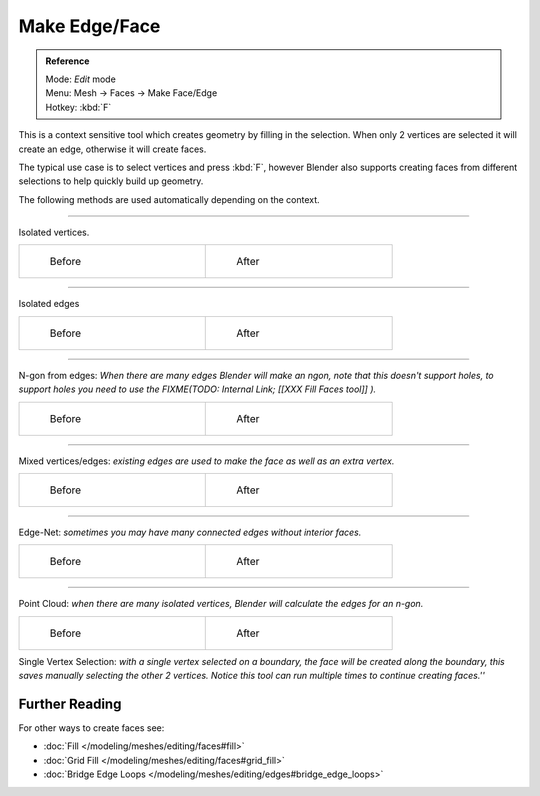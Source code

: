 
..    TODO/Review: {{review|}} .


**************
Make Edge/Face
**************

.. admonition:: Reference
   :class: refbox

   | Mode:     *Edit* mode
   | Menu:     Mesh → Faces → Make Face/Edge
   | Hotkey:   :kbd:`F`


This is a context sensitive tool which creates geometry by filling in the selection.
When only 2 vertices are selected it will create an edge, otherwise it will create faces.


The typical use case is to select vertices and press :kbd:`F`,
however Blender also supports creating faces from different selections to help quickly build
up geometry.


The following methods are used automatically depending on the context.


----

Isolated vertices.

+-----------------------------------------------------------+----------------------------------------------------------+
+.. figure:: /images/bmesh_make_face_verts_simple_before.jpg|.. figure:: /images/bmesh_make_face_verts_simple_after.jpg+
+   :width: 200px                                           |   :width: 200px                                          +
+   :figwidth: 200px                                        |   :figwidth: 200px                                       +
+                                                           |                                                          +
+   Before                                                  |   After                                                  +
+-----------------------------------------------------------+----------------------------------------------------------+


----

Isolated edges

+-----------------------------------------------------------+----------------------------------------------------------+
+.. figure:: /images/bmesh_make_face_edges_simple_before.jpg|.. figure:: /images/bmesh_make_face_edges_simple_after.jpg+
+   :width: 200px                                           |   :width: 200px                                          +
+   :figwidth: 200px                                        |   :figwidth: 200px                                       +
+                                                           |                                                          +
+   Before                                                  |   After                                                  +
+-----------------------------------------------------------+----------------------------------------------------------+


----

N-gon from edges: *When there are many edges Blender will make an ngon, note that this doesn't support holes, to support holes you need to use the
FIXME(TODO: Internal Link;
[[XXX Fill Faces tool]]
).*

+---------------------------------------------------------+---------------------------------------------------------------+
+.. figure:: /images/bmesh_make_face_edges_ngon_before.jpg|.. figure:: /images/bmesh_make_face_edges_ngon_simple_after.jpg+
+   :width: 200px                                         |   :width: 200px                                               +
+   :figwidth: 200px                                      |   :figwidth: 200px                                            +
+                                                         |                                                               +
+   Before                                                |   After                                                       +
+---------------------------------------------------------+---------------------------------------------------------------+


----

Mixed vertices/edges: *existing edges are used to make the face as well as an extra vertex.*

+---------------------------------------------------------+--------------------------------------------------------+
+.. figure:: /images/bmesh_make_face_mix_simple_before.jpg|.. figure:: /images/bmesh_make_face_mix_simple_after.jpg+
+   :width: 200px                                         |   :width: 200px                                        +
+   :figwidth: 200px                                      |   :figwidth: 200px                                     +
+                                                         |                                                        +
+   Before                                                |   After                                                +
+---------------------------------------------------------+--------------------------------------------------------+


----

Edge-Net: *sometimes you may have many connected edges without interior faces.*

+--------------------------------------------------+-------------------------------------------------+
+.. figure:: /images/bmesh_make_face_net_before.jpg|.. figure:: /images/bmesh_make_face_net_after.jpg+
+   :width: 200px                                  |   :width: 200px                                 +
+   :figwidth: 200px                               |   :figwidth: 200px                              +
+                                                  |                                                 +
+   Before                                         |   After                                         +
+--------------------------------------------------+-------------------------------------------------+


----

Point Cloud: *when there are many isolated vertices,
Blender will calculate the edges for an n-gon.*

+----------------------------------------------------+---------------------------------------------------+
+.. figure:: /images/bmesh_make_face_cloud_before.jpg|.. figure:: /images/bmesh_make_face_cloud_after.jpg+
+   :width: 200px                                    |   :width: 200px                                   +
+   :figwidth: 200px                                 |   :figwidth: 200px                                +
+                                                    |                                                   +
+   Before                                           |   After                                           +
+----------------------------------------------------+---------------------------------------------------+


Single Vertex Selection: *with a single vertex selected on a boundary,
the face will be created along the boundary,
this saves manually selecting the other 2 vertices.
Notice this tool can run multiple times to continue creating faces.''*

.. figure:: /images/Mesh_face_create_boundary.jpg

Further Reading
^^^^^^^^^^^^^^^

For other ways to create faces see:

- :doc:`Fill </modeling/meshes/editing/faces#fill>`
- :doc:`Grid Fill </modeling/meshes/editing/faces#grid_fill>`
- :doc:`Bridge Edge Loops </modeling/meshes/editing/edges#bridge_edge_loops>`
